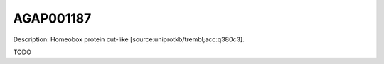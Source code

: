 
AGAP001187
=============



Description: Homeobox protein cut-like [source:uniprotkb/trembl;acc:q380c3].

TODO
